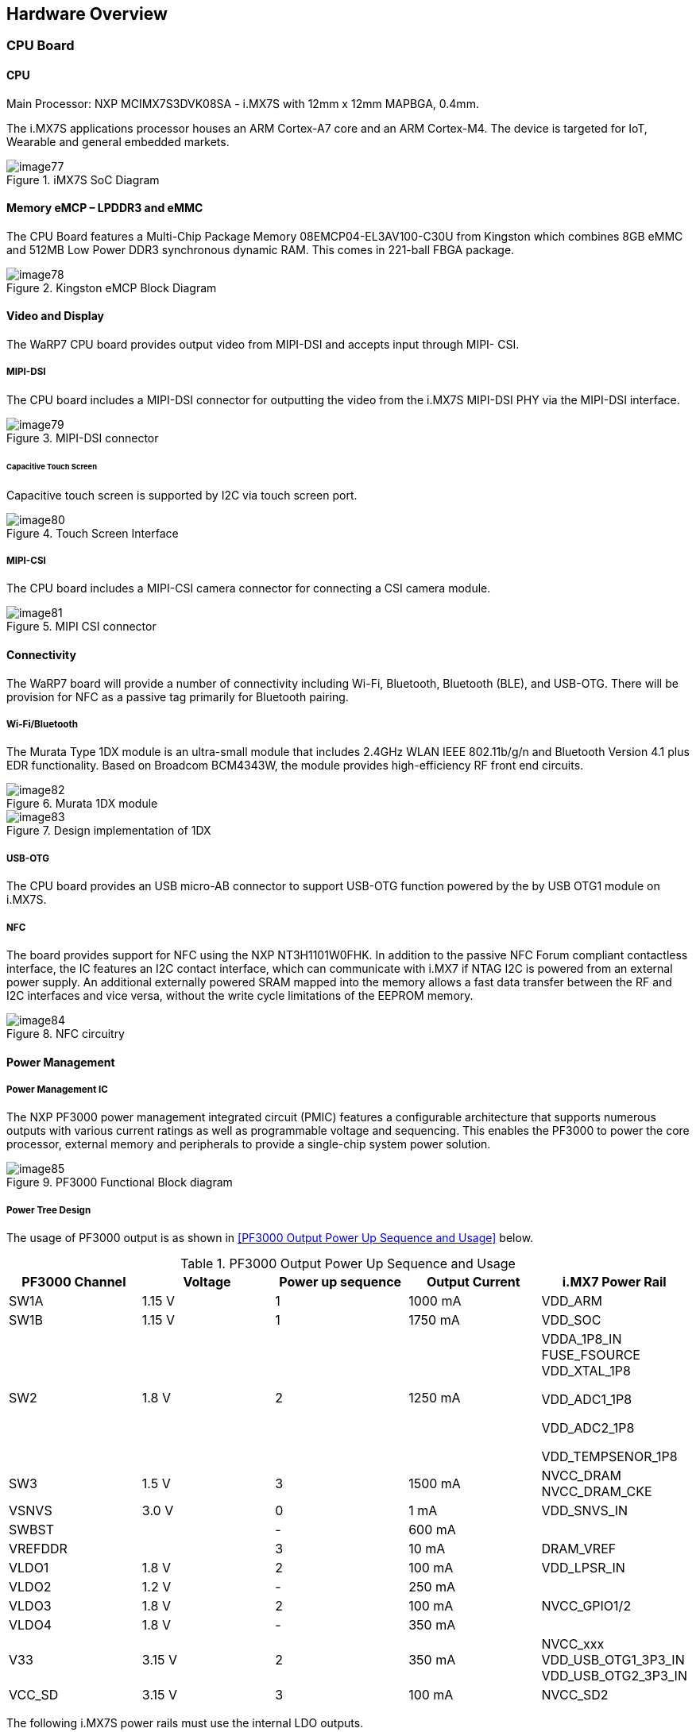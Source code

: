 [[hardware-overview]]
== Hardware Overview

[[cpu-board]]
=== CPU Board

[[cpu]]
==== CPU

Main Processor: NXP MCIMX7S3DVK08SA - i.MX7S with 12mm x 12mm MAPBGA,
0.4mm.

The i.MX7S applications processor houses an ARM Cortex-A7 core and an
ARM Cortex-M4. The device is targeted for IoT, Wearable and general
embedded markets.

[[img77]]
.iMX7S SoC Diagram
image::media/image77.jpeg[align=center]

[[memory-emcp-lpddr3-and-emmc]]
==== Memory eMCP – LPDDR3 and eMMC

The CPU Board features a Multi-Chip Package Memory
08EMCP04-EL3AV100-C30U from Kingston which combines 8GB eMMC and 512MB
Low Power DDR3 synchronous dynamic RAM. This comes in 221-ball FBGA
package.

[[img78]]
.Kingston eMCP Block Diagram
image::media/image78.png[align=center]

[[video-and-display]]
==== Video and Display

The WaRP7 CPU board provides output video from MIPI-DSI and accepts
input through MIPI- CSI.

[[mipi-dsi]]
===== MIPI-DSI

The CPU board includes a MIPI-DSI connector for outputting the
video from the i.MX7S MIPI-DSI PHY via the MIPI-DSI interface.

[[img79]]
.MIPI-DSI connector
image::media/image79.png[align=center]

[[capacitive-touch-screen]]
====== Capacitive Touch Screen

Capacitive touch screen is supported by I2C via touch screen port.

[[img80]]
.Touch Screen Interface
image::media/image80.png[align=center]

[[mipi-csi]]
===== MIPI-CSI

The CPU board includes a MIPI-CSI camera connector for connecting a CSI
camera module.

[[img81]]
.MIPI CSI connector
image::media/image81.png[align=center]

[[connectivity]]
==== Connectivity

The WaRP7 board will provide a number of connectivity including Wi-Fi,
Bluetooth, Bluetooth (BLE), and USB-OTG. There will be provision for NFC
as a passive tag primarily for Bluetooth pairing.

[[wi-fibluetooth]]
===== Wi-Fi/Bluetooth

The Murata Type 1DX module is an ultra-small module that includes 2.4GHz
WLAN IEEE 802.11b/g/n and Bluetooth Version 4.1 plus EDR functionality. Based on
Broadcom BCM4343W, the module provides high-efficiency RF front end
circuits.

[[img82]]
.Murata 1DX module
image::media/image82.jpeg[align=center]

[[img83]]
.Design implementation of 1DX
image::media/image83.png[align=center]

[[usb-otg]]
===== USB-OTG

The CPU board provides an USB micro-AB connector to support USB-OTG
function powered by the by USB OTG1 module on i.MX7S.

[[nfc]]
===== NFC

The board provides support for NFC using the NXP NT3H1101W0FHK. In
addition to the passive NFC Forum compliant contactless interface, the
IC features an I2C contact interface, which can communicate with i.MX7
if NTAG I2C is powered from an external power supply. An additional
externally powered SRAM mapped into the memory allows a fast data
transfer between the RF and I2C interfaces and vice versa, without the
write cycle limitations of the EEPROM memory.

[[img84]]
.NFC circuitry
image::media/image84.png[align=center]

[[power-management]]
==== Power Management

[[power-management-ic]]
===== Power Management IC

The NXP PF3000 power management integrated circuit (PMIC) features a
configurable architecture that supports numerous outputs with various
current ratings as well as programmable voltage and sequencing. This
enables the PF3000 to power the core processor, external memory and
peripherals to provide a single-chip system power solution.

[[img85]]
.PF3000 Functional Block diagram
image::media/image85.jpeg[align=center]

[[power-tree-design]]
===== Power Tree Design

The usage of PF3000 output is as shown in <<PF3000 Output Power Up Sequence and Usage>> below.

.PF3000 Output Power Up Sequence and Usage

[cols=",,,,",options="header",]
|=======================================================================
a|
*PF3000*

*Channel*

 |*Voltage* |*Power up sequence* a|
*Output*

*Current*

 |*i.MX7 Power Rail*
|SW1A |1.15 V |1 |1000 mA |VDD_ARM

|SW1B |1.15 V |1 |1750 mA |VDD_SOC

|SW2 |1.8 V |2 |1250 mA a|
VDDA_1P8_IN FUSE_FSOURCE VDD_XTAL_1P8

VDD_ADC1_1P8

VDD_ADC2_1P8

VDD_TEMPSENOR_1P8

|SW3 |1.5 V |3 |1500 mA |NVCC_DRAM NVCC_DRAM_CKE

|VSNVS |3.0 V |0 |1 mA |VDD_SNVS_IN

|SWBST | |- |600 mA |

|VREFDDR | |3 |10 mA |DRAM_VREF

|VLDO1 |1.8 V |2 |100 mA |VDD_LPSR_IN

|VLDO2 |1.2 V |- |250 mA |

|VLDO3 |1.8 V |2 |100 mA |NVCC_GPIO1/2

|VLDO4 |1.8 V |- |350 mA |

|V33 |3.15 V |2 |350 mA |NVCC_xxx VDD_USB_OTG1_3P3_IN
VDD_USB_OTG2_3P3_IN

|VCC_SD |3.15 V |3 |100 mA |NVCC_SD2
|=======================================================================

The following i.MX7S power rails must use the internal LDO outputs.

.iMX7S Power Rails – Internal LDO

[cols=",",options="header",]
|=================================================
|*i.MX7S internal LDO output* |*i.MX7S Power Rail*
|VDDD_1P0_CAP a|
VDD_MIPI_1P0

PCIE_VP PCIE_VP_RX PCIE_VP_TX

|VDDA_PHY_1P8 a|
VDDA_MIPI_1P8

PCIE_VPH PCIE_VPH_RX PCIE_VPH_TX

|VDD_1P2_CAP |USB_VDD_H_1P2
|=================================================

[[battery-charger]]
===== Battery Charger

The NXP BC3770 is a fully programmable switching charger with dual-path
output for single-cell Li-Ion and Li-Polymer battery. The dual-path
output allows mobile applications with a fully discharged battery to
boot up the system.

* High efficiency and switch-mode operation reduces heat dissipation and
allows higher current capability for a given package size.
* Single input with a 20V withstanding input and charges the battery
with an input current up to 2A.
* Charging parameters and operating modes are fully programmable over an
I2C Interface that operates up to 400 kHz.
* Highly integrated featuring OVP and Power FETs.
* Supports 1.5 MHz switching capabilities.

[[io-board]]
=== IO Board

[[audio]]
==== Audio

The IO board includes the Freescale SGTL5000 – an ultra-low power audio
codec with MIC In and Line Out capability.

[[img86]]
.Freescale SGTL5000 Audio Codec
image::media/image86.png[align=center]

[[sensors]]
==== Sensors

The WaRP7 board will include three sensors: altimeter, accelerometer and
gyroscope. These three sensor chips share the I2C bus on i.MX7S. The
sensors interrupts are wired to the processor as OR circuit. The
software will determine which device asserted the interrupt.

[[altimeter]]
===== Altimeter

The board features NXP’s MPL3115A2 precision altimeter. The MPL3115A2 is
a compact piezoresistive absolute pressure sensor with an I2C interface.
MPL3115 has a wide operating range of 20kPa to 110 kPa, a range that
covers all surface elevations on Earth. The fully internally compensated
MEMS in conjunction with an embedded high resolution 24-bit equivalent
ADC provide accurate pressure [Pascals] / altitude [meters] and
temperature [degrees Celsius] data.

[[img87]]
.MPL3115A2 Block Diagram
image::media/image87.jpeg[align=center]

[[img88]]
.Altimeter schematics
image::media/image88.png[align=center]

[[accelerometer-and-magnetometer]]
===== Accelerometer and Magnetometer

The board also features FXOS8700CQ 6-axis sensor combines
industry-leading 14-bit accelerometer and 16-bit magnetometer sensors in
a small 3 x 3 x 1.2 mm QFN plastic package.

[[img89]]
.FXOS8700CQ – Accelerometer/Magnetometer Block Diagram
image::media/image89.jpeg[align=center]

[[img90]]
.Accelerometer/Magnetometer schematics
image::media/image90.png[align=center]

[[gyroscope]]
===== Gyroscope

The IO board also features the NXP’s 3-axis digital gyroscope -
FXAS21002.

[[img91]]
.FXAS21002 Gyroscope Block Diagram
image::media/image91.jpeg[align=center]

[[img92]]
.Gyroscope schematics
image::media/image92.png[align=center]

[[peripheral-expansion-port]]
==== Peripheral Expansion Port

The board provides expansion headers compatible with the *mikroBUS^TM^*
socket connection standard for accessing the following communication
modules on i.MX7S:

* I2C
* SPI
* PWM
* UART
* GPIO
